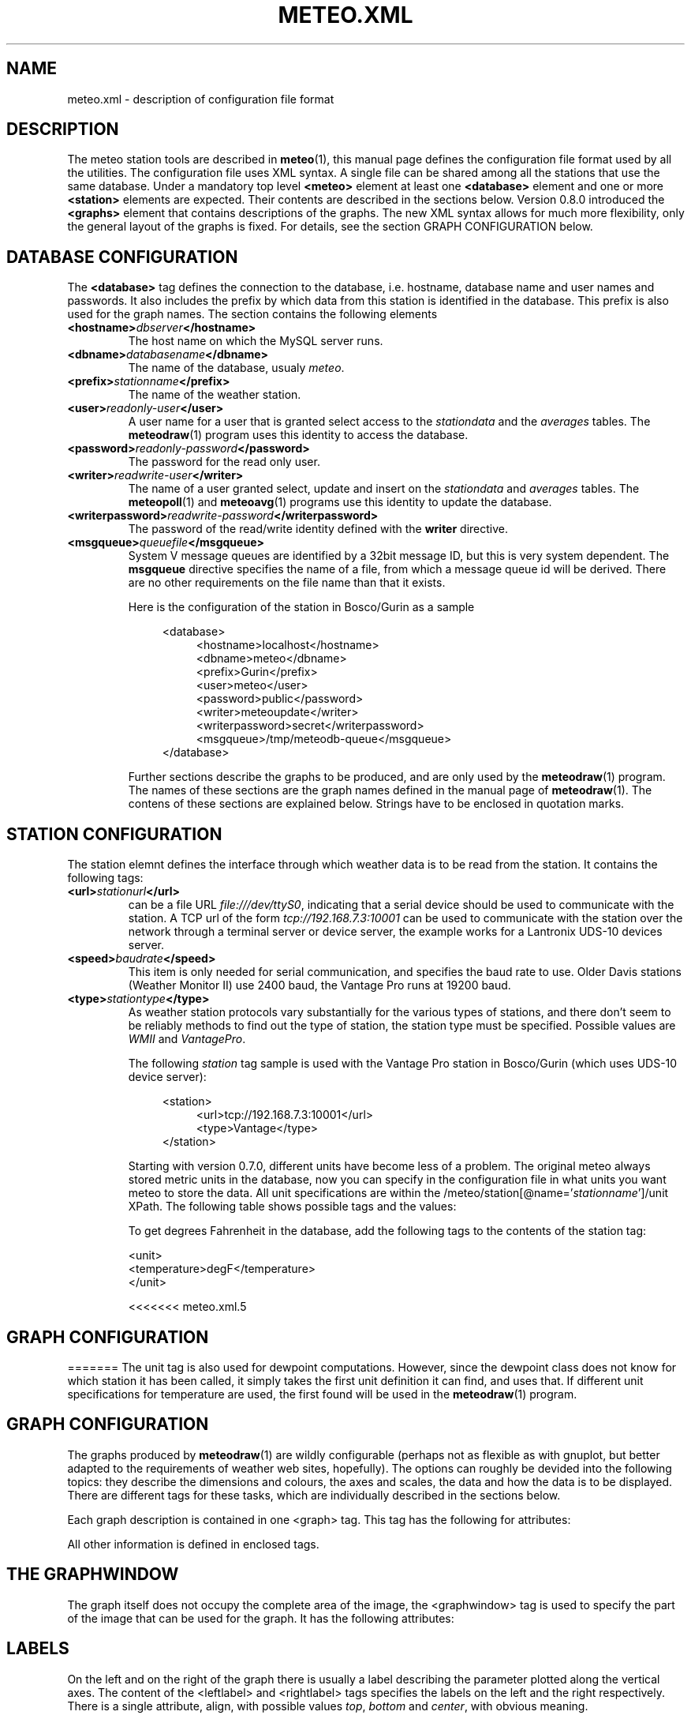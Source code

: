 .TH METEO.XML "5" "December 2001" "Meteo station tools" Othello
.SH NAME
meteo.xml \- description of configuration file format
.SH DESCRIPTION
The meteo station tools are described in 
.BR meteo (1),
this manual page defines the configuration file format used by all
the utilities.
The configuration file uses XML syntax. A single file can be shared
among all the stations that use the same database. Under a mandatory
top level 
.B <meteo>
element at least one
.B <database>
element and one or more 
.B <station>
elements are expected. Their contents are described in the sections
below.
Version 0.8.0 introduced the
.B <graphs>
element that contains descriptions of the graphs. The new XML syntax allows
for much more flexibility, only the general layout of the graphs is fixed.
For details, see the section GRAPH CONFIGURATION below.

.SH "DATABASE CONFIGURATION"
The
.B <database>
tag defines the connection to the database, i.e. hostname,
database name and user names and passwords.
It also includes the prefix by which data from this station is identified
in the database. This prefix is also used for the graph names.
The section contains the following elements

.TP
.BI <hostname> dbserver </hostname>
The host name on which the MySQL server runs.
.TP
.BI <dbname> databasename </dbname>
The name of the database, usualy
.IR meteo .
.TP
.BI <prefix> stationname </prefix>
The name of the weather station.
.TP
.BI <user> readonly-user </user>
A user name for a user that is granted select access to the
.I stationdata 
and the
.I averages
tables. The
.BR meteodraw (1)
program uses this identity to access the database.
.TP
.BI <password> readonly-password </password>
The password for the read only user.
.TP
.BI <writer> readwrite-user </writer>
The name of a user granted select, update and insert on the
.I stationdata
and
.I averages
tables.  The 
.BR meteopoll (1)
and 
.BR meteoavg (1)
programs use this identity to update the database.
.TP
.BI <writerpassword> readwrite-password </writerpassword>
The password of the read/write identity defined with the
.B writer
directive.
.TP
.BI <msgqueue> queuefile </msgqueue>
System V message queues are identified by a 32bit message ID, but this
is very system dependent. The
.B msgqueue
directive specifies the name of a file, from which a message queue
id will be derived. There are no other requirements on the file name
than that it exists.

Here is the configuration of the station in Bosco/Gurin as a sample

.nf
.in +4
<database>
.in +4
<hostname>localhost</hostname>
<dbname>meteo</dbname>
<prefix>Gurin</prefix>
<user>meteo</user>
<password>public</password>
<writer>meteoupdate</writer>
<writerpassword>secret</writerpassword>
<msgqueue>/tmp/meteodb-queue</msgqueue>
.in -4
</database>
.in -4
.fi


Further sections describe the graphs to be produced, and are only
used by the
.BR meteodraw (1)
program. The names of these sections are the graph names defined
in the manual page of
.BR meteodraw (1).
The contens of these sections are explained below.
Strings have to be enclosed in quotation marks.

.SH "STATION CONFIGURATION"
The station elemnt defines the interface through which weather data
is to be read from the station. It contains the following tags:
.TP
.BI <url> stationurl </url>
can be a file URL
.IR file:///dev/ttyS0 ,
indicating that a serial device should be used to communicate with
the station.
A TCP url of the form
.I tcp://192.168.7.3:10001
can be used to communicate with the station over the network through
a terminal server or device server, the example works for a 
Lantronix UDS-10 devices server.
.TP
.BI <speed> baudrate </speed>
This item is only needed for serial communication, and specifies the
baud rate to use. Older Davis stations (Weather Monitor II) use
2400 baud, the Vantage Pro runs at 19200 baud.
.TP
.BI <type> stationtype </type>
As weather station protocols vary substantially for the various types
of stations, and there don't seem to be reliably methods to find out
the type of station, the station type must be specified. Possible
values are
.I WMII
and
.IR VantagePro .

The following
.I station
tag sample is used with the Vantage Pro station in Bosco/Gurin (which
uses UDS-10 device server):

.nf
.in +4
<station>
.in +4
<url>tcp://192.168.7.3:10001</url>
<type>Vantage</type>
.in -4
</station>
.in -4
.fi

Starting with version 0.7.0, different units have become less of a problem.
The original meteo always stored metric units in the database, now
you can specify in the configuration file in what units you want meteo
to store the data. All unit specifications are within the
.RI /meteo/station[@name=' stationname ']/unit
XPath. The following table shows possible tags and the values:

.TS
tab(&);
l l.
tag&values

<temperature>&degrees Celsius, degC, C,
&degrees Fahrenheit F, degF, F, K
<humidity>&%
<pressure>&hPa, inHg, mmHg
<wind>&m/s, mph, kmh
<rain>&mm, in
<solar>&W/m2
<uv>&index
.TE

To get degrees Fahrenheit in the database, add the following tags to the
contents of the station tag:

.nf
    <unit>
      <temperature>degF</temperature>
    </unit>
.fi

<<<<<<< meteo.xml.5
.SH "GRAPH CONFIGURATION"
=======
The unit tag is also used for dewpoint computations. However, since the
dewpoint class does not know for which station it has been called, it simply
takes the first unit definition it can find, and uses that. If different
unit specifications for temperature are used, the first found will be
used in the 
.BR meteodraw (1)
program.

.SH "GRAPH CONFIGURATION"
The graphs produced by
.BR meteodraw (1)
are wildly configurable (perhaps not as flexible as with gnuplot, but better
adapted to the requirements of weather web sites, hopefully).
The options can roughly be devided into the following topics:
they describe the dimensions and colours, the axes and scales, the data
and how the data is to be displayed. There are different tags for these
tasks, which are individually described in the sections below.

Each graph description is contained in one <graph> tag. This tag has the
following for attributes:

.TS
tab(&);
l l l.
attribute&default&description
height&144&height of the produced PNG image
width&500&width of the produced PNG image
bgcolor&white&background color
fgcolor&black&foreground color (grid, axes, text)
.TE

All other information is defined in enclosed tags.

.SH "THE GRAPHWINDOW"
The graph itself does not occupy the complete area of the image, the
<graphwindow> tag is used to specify the part of the image that
can be used for the graph. It has the following attributes:

.TS
tab(&);
l r l.
attribute&default&description

llx&55&x coordinate of lower left corner
lly&19&y coorindate of lower left corner
urx&455&x coorindate of upper right corner
ury&139&y coorindate of upper right corner
.TE

.SH "LABELS"
On the left and on the right of the graph there is usually a label describing
the parameter plotted along the vertical axes.
The content of the <leftlabel> and <rightlabel> tags specifies the
labels on the left and the right respectively. There is a single
attribute, align, with possible values
.IR top ,
.I bottom
and
.IR center ,
with obvious meaning.

.SH "AXES AND SCALES"
While the scales along the time axes are completely fixed by the interval
and point in time, the vertical axes need to be specified by the
configuration file, or the configuration file needs to specify how to
derive suitable scales from the data. Note that graphs that change scale
from day to day are difficult to use in visual comparisons, so it
is often more useful to have graphs with a constant scale.
>>>>>>> 1.5

<<<<<<< meteo.xml.5
Inside the
.B <graphs>
a number of graphs, each delimited by a
.B <graph>
tag, can be defined. Each 
.B <graph>
tag contains a name attribute that allows to specify the graph to be drawn
to the
.BR meteodraw (1)
program.
The graph element may have the following attributes:
=======
The
.BR meteodraw (1)
program understands the <leftaxis> and <rightaxis> tags to specify
scales. There are two groups of attributes that apply to these tags.
The first group specifies the scale, i.e. the way data is ``distributed''
along the vertical axis. The second group of attributes describes how
the vertical axes is labeled, and how grid lines are drawn.

In contrast to all other options, axis and scales may depend on the
time resolution. The optional interval attribute allows to include
several axis definitions in on configuration file, the one that matches
the interval length of the graph will be taken. If no interval matches
the current graph, then the first axis specification is used regardless
of its interval attribute. Thus if you want a default definition to
be taken unless the interval does not match, you must put before all the
other axis definitions for the same graph.

There are four possible types of scales, specified by the value of the
.B type attribute:

>>>>>>> 1.5
.TP
<<<<<<< meteo.xml.5
height
The height of the PNG image produced, defaults to 500.
=======
.BI type=" static"
The scale is fixed, data falling outside of the range is not displayed.

>>>>>>> 1.5
.TP
<<<<<<< meteo.xml.5
width
The width of the PNG image, defaults to 144.
=======
.BI type=" dynamic"
The scale is adjusted dynamically so that all data is displayed.

>>>>>>> 1.5
.TP
<<<<<<< meteo.xml.5
bgcolor
The background color, defaults to white.
=======
.BI type=" toprange"
This scale has a static range, but the maximum is adapted so that the
maximum value is always visible. If the data does not show a lot of
variation, and does not use the full range, the maximum and minimum
values are used to display a constant window to the data, that is moved
only if data leaves this range.

>>>>>>> 1.5
.TP
<<<<<<< meteo.xml.5
fgcolor
The foreground color, defaults to black. The foreground color is used
for grid lines and all text.
=======
.BI type=" bottomrange"
As with previous type but for the minimum.
>>>>>>> 1.5

<<<<<<< meteo.xml.5
Inside the
.B <graph>
element, the following elements describe the graph. For details about each
element see the sections below.
=======
.P
The following attributes can be used to modify the scale
>>>>>>> 1.5

<<<<<<< meteo.xml.5
.TP
leftlabel, rightlabel
Fix the string to be displayed at the left or right of the graph, usually
indicating the type of data displayed along the vertical axis and the 
units used.
.TP
leftaxis, rightaxis
These elements specify the scale and how the vertical 
=======
.TS
tab(&);
l l.
attribute&description

min&minimum value for fixed range, or default for dynamic
max&maximum value for fixed scale, or default for dynamic
minname&data set to use to find minimum
maxname&data set to use to find maximum
.TE

The following options are provided to modify how the axes are labeled and
grid lines are drawn.

.TS
tab(&);
l l l.
attribute&values&description

ticks&yes/no&whether or not to draw ticks/labels
gridlines&yes/no&whether or not to draw grid lines
first&double&first tick/label
last&double&last tick/label
step&double&step between ticks/labels
origin&double&
maxtickcount&integer&max number of vertical ticks
format&format string&how to format tick labels
.TE

The
.I static 
type uses only the attributes first, last and step. The
dynamic
formats use origin and step to determine the values where ticks
and/or gridlines should be drawn. The maxtickcount attribute
is used only by the
.I dynamic
format, which uses the following algorithm to derive the the step size
between ticks: if the specified step size produces too many ticks,
try 2*step and 5*step as step size. If that still produces too many
ticks, retry the algorithm with 10*step. There is therefore no minimum
number of ticks, to produce enough ticks, use a small step size to
start with.

.SH "CHANNELS"
While 
.BR meteodraw (1)
knows how to address time, station and resolution, it does not know
what data to retrieve for a certain graph. All the data, the computations
with it, and how it is displayed, is specified inside the <channels>
tag. It contains a <query> tag, which specifies what data to
retrieve, and <channel> tags to display the data retrieved.

.SH "QUERY"
The <query>
tag not only retrieves data, but also performs arithmetic operations on
it, this is described separately in the COMPUTATIONS section below.
The <query> tag contains <select> tags and <data> tags. <select> tags
specify select clauses for the database, and give the data retrieved
this way a name. <data> tags process the data retrieved.

The content of a <select> element is the SQL select clause used to
retrieve a value. In most cases, this will be column name in the
stationdata or averages table. It is possible, however, to specify
an SQL expression, to perform arithmetic or logic operations on the
data. Internally to 
.BR meteodraw (1),
the result is a set of time/value pairs for each point in time where
a value exists.

The <select> element always has a name attribute. The name is used to
refer to the data either when performing computations (in <data> elements)
or when graphing the data (in <channel> elements).

.SH "COMPUTATIONS"
<data> tags allow to perform operations on the data retrieved and named 
with the <select> elements.
One should look at the data sets retrieved by <select> elements as maps
from the time domain to the real numbers. Arithmetic operations are
pointwise, i.e. the result is defined on the intersection of the
domains of the arguments. The following operations are available as
separate tags:

.TS
tab(&);
l l.
element&description

constant&numeric constant
value&refers to <select> statment or previous <data>
function&compute monadic function
function2&compute binary function
sum&compute sum of all contained
mult&compute product of all contained data
diff&compute difference of two data sets
quot&compute quotient of two data sets
.TE

The <constant> element creates a map that is defined everywhere and
has always the same value. The precise function to apply is specified
with a name attribute. The following monic functions are available:

.TS
tab(&);
l l.
name&description

sqr&see sqr(3)
sqrt&see sqrt(3)
sin&see sin(3)
cos&see cos(3)
tan&see tan(3)
ceil&cut off data at maximum value
floor&cut off data at minimum value
.TE

The last two functions take an additional attribute limit. The ceil
function produces a map which replaces all values that exceed limit
by limit. Similarly for floor.

The following binary functions are available:

.TS
tab(&);
l l.
name&description

atan2(y,x)&see atan(2)
azi(x,y)&azimut angle in degreees
hypot(x,y)&see hypto(3)
dewpoint(h,t)&compute dewpoint corresponding to humidity h (@T = t)
.TE

Note that for the most obvious applications, namely wind graphs, these
functions are not necessary, as the data is already in a suitable
format in the database tables.

.SH "THE <CHANNEL> TAG"
The <channel> tag finally draws the computed data in the color specified
in by the color attribute that all these tags use.
The mandatory type attribute defines what should be drawn and in what style.
Additional attributes are necessary to specify the date to graph, with the
exception of the
.I range
type (see below), this is done with the name attribute.
The following
types are defined

.TS
tab(&);
l l.
type&description

curve&draw a curve from a single map
range&draw the range between two maps
histogram&draw a histogram based on a map
lowdata&hide all data where the value is below some limit
nodata&hide everything outside the domain
windbackground&show wind direction colors
.TE

The
.I range
type needs two map names to fill the range between them with a color.
The attributes nameupper and namelower set the name of the map to
use for upper and lower bounds.

The two types
.I nodata
and
.I lowdata
require a name attribute of a map defined previously,
and draw vertical stripes of the color specified in the color attribute
for each point in time for which either the value of the named map is
below the limit attribute
value for the lowdata element, or which simply is not in the domain of
the named map.

The 
.I windbackground
draws the background for wind (this is a bit hackish, but I had no
better idea). The element requires the for attributes
.IR northcolor ,
.iR southcolor ,
.I westcolor
and 
.I eastcolor
with the colors for the winds the blow from the corresponding direction
as values. Furthermore it is possible to specify the
.I letters
attribute that contains the wind direction letters to use (in that
sequence) for winds from south, west, north and east. No letters are
drawn if this attribute is not present. The value usually used for
this attribute ist "SWNE".

.SH EXAMPLES
The meteo.xml and meteo-60.xml included in the distribution show how these
elements are used to produce the standard graphs as they can bee seen
on the home page of the meteo package, http://meteo.othello.ch/.
>>>>>>> 1.5

.SH BUGS
There is no tool to verify the correctness of the configuration file.
The easiest way to do this would be to provide a DTD, so that one
could simply check whether the configuration file matches the DTD.
In the meantime, the best one can do is to at least check well formedness
using
.BR xmllint (1).

.SH "SEE ALSO"
.BR meteo (1),
.BR meteopoll (1),
.BR meteoavg (1),
.BR meteodraw (1),
.BR meteodequeue (1),
.BR meteojob (1)

.SH AUTHOR
Dr. Andreas Mueller <afm@othello.ch>
